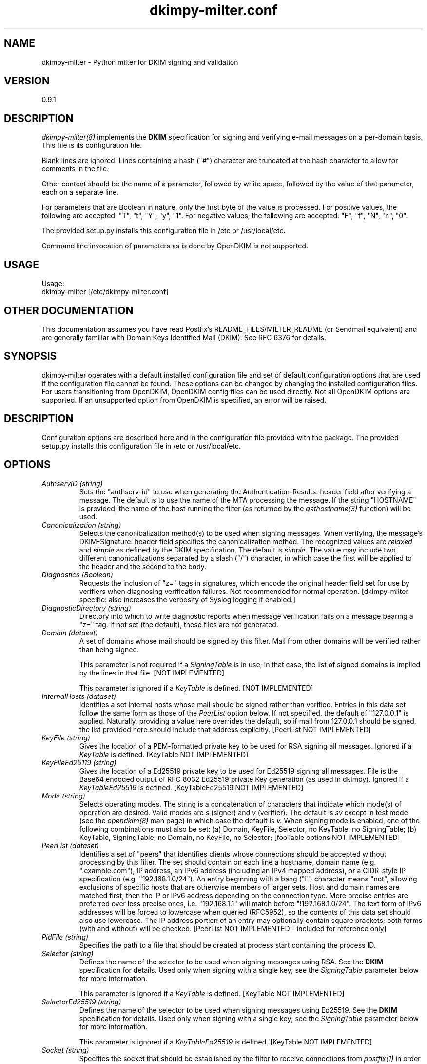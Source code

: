 \"
.\" Standard preamble:
.\" ========================================================================
.de Sh \" Subsection heading
.br
.if t .Sp
.ne 5
.PP
\fB\\$1\fR
.PP
..
.de Sp \" Vertical space (when we can't use .PP)
.if t .sp .5v
.if n .sp
..
.de Vb \" Begin verbatim text
.ft CW
.nf
.ne \\$1
..
.de Ve \" End verbatim text
.ft R
.fi
..
.\" Set up some character translations and predefined strings.  \*(-- will
.\" give an unbreakable dash, \*(PI will give pi, \*(L" will give a left
.\" double quote, and \*(R" will give a right double quote.  \*(C+ will
.\" give a nicer C++.  Capital omega is used to do unbreakable dashes and
.\" therefore won't be available.  \*(C` and \*(C' expand to `' in nroff,
.\" nothing in troff, for use with C<>.
.tr \(*W-
.ds C+ C\v'-.1v'\h'-1p'\s-2+\h'-1p'+\s0\v'.1v'\h'-1p'
.ie n \{\
.    ds -- \(*W-
.    ds PI pi
.    if (\n(.H=4u)&(1m=24u) .ds -- \(*W\h'-12u'\(*W\h'-12u'-\" diablo 10 pitch
.    if (\n(.H=4u)&(1m=20u) .ds -- \(*W\h'-12u'\(*W\h'-8u'-\"  diablo 12 pitch
.    ds L" ""
.    ds R" ""
.    ds C` ""
.    ds C' ""
'br\}
.el\{\
.    ds -- \|\(em\|
.    ds PI \(*p
.    ds L" ``
.    ds R" ''
'br\}
.\"
.\" If the F register is turned on, we'll generate index entries on stderr for
.\" titles (.TH), headers (.SH), subsections (.Sh), items (.Ip), and index
.\" entries marked with X<> in POD.  Of course, you'll have to process the
.\" output yourself in some meaningful fashion.
.if \nF \{\
.    de IX
.    tm Index:\\$1\t\\n%\t"\\$2"
..
.    nr % 0
.    rr F
.\}
.\"
.\" For nroff, turn off justification.  Always turn off hyphenation; it makes
.\" way too many mistakes in technical documents.
.hy 0
.if n .na
.\"
.\" Accent mark definitions (@(#)ms.acc 1.5 88/02/08 SMI; from UCB 4.2).
.\" Fear.  Run.  Save yourself.  No user-serviceable parts.
.    \" fudge factors for nroff and troff
.if n \{\
.    ds #H 0
.    ds #V .8m
.    ds #F .3m
.    ds #[ \f1
.    ds #] \fP
.\}
.if t \{\
.    ds #H ((1u-(\\\\n(.fu%2u))*.13m)
.    ds #V .6m
.    ds #F 0
.    ds #[ \&
.    ds #] \&
.\}
.    \" simple accents for nroff and troff
.if n \{\
.    ds ' \&
.    ds ` \&
.    ds ^ \&
.    ds , \&
.    ds ~ ~
.    ds /
.\}
.if t \{\
.    ds ' \\k:\h'-(\\n(.wu*8/10-\*(#H)'\'\h"|\\n:u"
.    ds ` \\k:\h'-(\\n(.wu*8/10-\*(#H)'\`\h'|\\n:u'
.    ds ^ \\k:\h'-(\\n(.wu*10/11-\*(#H)'^\h'|\\n:u'
.    ds , \\k:\h'-(\\n(.wu*8/10)',\h'|\\n:u'
.    ds ~ \\k:\h'-(\\n(.wu-\*(#H-.1m)'~\h'|\\n:u'
.    ds / \\k:\h'-(\\n(.wu*8/10-\*(#H)'\z\(sl\h'|\\n:u'
.\}
.    \" troff and (daisy-wheel) nroff accents
.ds : \\k:\h'-(\\n(.wu*8/10-\*(#H+.1m+\*(#F)'\v'-\*(#V'\z.\h'.2m+\*(#F'.\h'|\\n:u'\v'\*(#V'
.ds 8 \h'\*(#H'\(*b\h'-\*(#H'
.ds o \\k:\h'-(\\n(.wu+\w'\(de'u-\*(#H)/2u'\v'-.3n'\*(#[\z\(de\v'.3n'\h'|\\n:u'\*(#]
.ds d- \h'\*(#H'\(pd\h'-\w'~'u'\v'-.25m'\f2\(hy\fP\v'.25m'\h'-\*(#H'
.ds D- D\\k:\h'-\w'D'u'\v'-.11m'\z\(hy\v'.11m'\h'|\\n:u'
.ds th \*(#[\v'.3m'\s+1I\s-1\v'-.3m'\h'-(\w'I'u*2/3)'\s-1o\s+1\*(#]
.ds Th \*(#[\s+2I\s-2\h'-\w'I'u*3/5'\v'-.3m'o\v'.3m'\*(#]
.ds ae a\h'-(\w'a'u*4/10)'e
.ds Ae A\h'-(\w'A'u*4/10)'E
.    \" corrections for vroff
.if v .ds ~ \\k:\h'-(\\n(.wu*9/10-\*(#H)'\s-2\u~\d\s+2\h'|\\n:u'
.if v .ds ^ \\k:\h'-(\\n(.wu*10/11-\*(#H)'\v'-.4m'^\v'.4m'\h'|\\n:u'
.    \" for low resolution devices (crt and lpr)
.if \n(.H>23 .if \n(.V>19 \
\{\
.    ds : e
.    ds 8 ss
.    ds o a
.    ds d- d\h'-1'\(ga
.    ds D- D\h'-1'\(hy
.    ds th \o'bp'
.    ds Th \o'LP'
.    ds ae ae
.    ds Ae AE
.\}
.rm #[ #] #H #V #F C
.\" ========================================================================
.\"
.IX Title "dkimpy-milter.conf 5"
.TH dkimpy-milter.conf 5 "2018-02-12"
.SH "NAME"
dkimpy-milter \- Python milter for DKIM signing and validation
.SH "VERSION"
.IX Header "VERSION"
0\.9\.1

.SH "DESCRIPTION"
.IX Header "DESCRIPTION"
.I dkimpy-milter(8)
implements the
.B DKIM
specification for signing and verifying e-mail messages on a per-domain
basis.  This file is its configuration file.

Blank lines are ignored.  Lines containing a hash ("#") character are
truncated at the hash character to allow for comments in the file.

Other content should be the name of a parameter, followed by white space,
followed by the value of that parameter, each on a separate line.

For parameters that are Boolean in nature, only the first byte of
the value is processed.  For positive values, the following are accepted:
"T", "t", "Y", "y", "1".  For negative values, the following are accepted:
"F", "f", "N", "n", "0".

The provided setup.py installs this configuration file in /etc or
/usr/local/etc.

Command line invocation of parameters as is done by OpenDKIM is not supported.

.SH "USAGE"
.IX Header "USAGE"
Usage:
  dkimpy-milter [/etc/dkimpy-milter.conf]

.SH "OTHER DOCUMENTATION"
.IX Header "OTHER DOCUMENTATION"
This documentation assumes you have read Postfix's README_FILES/MILTER_README
(or Sendmail equivalent) and are generally familiar with Domain Keys Identified
Mail (DKIM).  See RFC 6376 for details.

.SH "SYNOPSIS"
.IX Header "SYNOPSIS"

dkimpy-milter operates with a default installed configuration file and 
set of default configuration options that are used if the configuration file
cannot be found.  These options can be changed by changing the installed 
configuration files.  For users transitioning from OpenDKIM, OpenDKIM config
files can be used directly.  Not all OpenDKIM options are supported.  If an
unsupported option from OpenDKIM is specified, an error will be raised.

.SH "DESCRIPTION"
.IX Header "DESCRIPTION"

Configuration options are described here and in the configuration file 
provided with the package.  The provided setup.py installs this configuration 
file in /etc or /usr/local/etc.

.SH "OPTIONS"
.IX Header "OPTIONS"

.TP
.I AuthservID (string)
Sets the "authserv-id" to use when generating the Authentication-Results:
header field after verifying a message.  The default is to use the name of
the MTA processing the message.  If the string "HOSTNAME" is provided, the
name of the host running the filter (as returned by the
.I gethostname(3)
function) will be used.

.TP
.I Canonicalization (string)
Selects the canonicalization method(s) to be used when signing messages.
When verifying, the message's DKIM-Signature: header field specifies
the canonicalization method.  The recognized values are
.I relaxed
and
.I simple
as defined by the DKIM specification.  The default is
.I simple.
The value may include two different canonicalizations separated by a
slash ("/") character, in which case the first will be applied to the
header and the second to the body.

.TP
.I Diagnostics (Boolean)
Requests the inclusion of "z=" tags in signatures, which encode the
original header field set for use by verifiers when diagnosing verification
failures.  Not recommended for normal operation. [dkimpy-milter specific: also
increases the verbosity of Syslog logging if enabled.]

.TP
.I DiagnosticDirectory (string)
Directory into which to write diagnostic reports when message verification
fails on a message bearing a "z=" tag.  If not set (the default), these files
are not generated.

.TP
.I Domain (dataset)
A set of domains whose mail should be signed by this filter.  Mail from other
domains will be verified rather than being signed.

This parameter is not required if a
.I SigningTable
is in use; in that case, the list of signed domains is implied by the
lines in that file. [NOT IMPLEMENTED]

This parameter is ignored if a
.I KeyTable
is defined. [NOT IMPLEMENTED]

.TP
.I InternalHosts (dataset)
Identifies a set internal hosts whose mail should be signed rather
than verified.  Entries in this data set follow the same form as those of
the
.I PeerList
option below.  If not specified, the default of "127.0.0.1" is applied.
Naturally, providing a value here overrides the default, so if mail from
127.0.0.1 should be signed, the list provided here should include that
address explicitly. [PeerList NOT IMPLEMENTED]

.TP
.I KeyFile (string)
Gives the location of a PEM-formatted private key to be used for RSA signing
all messages.  Ignored if a
.I KeyTable
is defined. [KeyTable NOT IMPLEMENTED]

.TP
.I KeyFileEd25119 (string)
Gives the location of a Ed25519 private key to be used for Ed25519 signing
all messages.  File is the Base64 encoded output of RFC 8032 Ed25519 private Key
generation (as used in dkimpy).  Ignored if a 
.I KeyTableEd25519
is defined.  [KeyTableEd25519 NOT IMPLEMENTED]

.TP
.I Mode (string)
Selects operating modes.  The string is a concatenation of characters that
indicate which mode(s) of operation are desired.  Valid modes are
.I s
(signer) and
.I v
(verifier).  The default is
.I sv
except in test mode (see the
.I opendkim(8)
man page)
in which case the default is
.I v.
When signing mode is enabled, one of the following combinations must also
be set:
(a) Domain, KeyFile, Selector, no KeyTable, no SigningTable;
(b) KeyTable, SigningTable, no Domain, no KeyFile, no Selector;
[fooTable options NOT IMPLEMENTED]

.TP
.I PeerList (dataset)
Identifies a set of "peers" that identifies clients whose connections
should be accepted without processing by this filter.  The set
should contain on each line a hostname, domain name (e.g. ".example.com"),
IP address, an IPv6 address (including an IPv4 mapped address), or a
CIDR-style IP specification (e.g. "192.168.1.0/24").  An entry beginning
with a bang ("!") character means "not", allowing exclusions of specific
hosts that are otherwise members of larger sets.  Host and domain names are 
matched first, then the IP or IPv6 address depending on the connection 
type.  More precise entries are preferred over less precise ones, i.e. 
"192.168.1.1" will match before "!192.168.1.0/24".  The text form of IPv6 
addresses will be forced to lowercase when queried (RFC5952), so the contents
of this data set should also use lowercase.  The IP address portion of an
entry may optionally contain square brackets; both forms (with and without)
will be checked. [PeerList NOT IMPLEMENTED - included for reference only]

.TP
.I PidFile (string)
Specifies the path to a file that should be created at process start
containing the process ID.

.TP
.I Selector (string)
Defines the name of the selector to be used when signing messages using RSA.
See the
.B DKIM
specification for details.  Used only when signing with a single key;
see the
.I SigningTable
parameter below for more information.

This parameter is ignored if a
.I KeyTable
is defined. [KeyTable NOT IMPLEMENTED]

.TP
.I SelectorEd25519 (string)
Defines the name of the selector to be used when signing messages using Ed25519.
See the
.B DKIM
specification for details.  Used only when signing with a single key;
see the
.I SigningTable
parameter below for more information.

This parameter is ignored if a
.I KeyTableEd25519
is defined. [KeyTable NOT IMPLEMENTED]

.TP
.I Socket (string)
Specifies the socket that should be established by the filter to receive
connections from
.I postfix(1)
in order to provide service.
.I socketspec
is in one of two forms:
.I local:path,
which creates a UNIX domain socket at the specified
.I path,
or
.I inet:port[@host]
or
.I inet6:port[@host]
which creates a TCP socket on the specified
.I port
and in the specified protocol family.  If the
.I host
is not given as either a hostname or an IP address, the socket will be
listening on all interfaces.  A literal IP address must be enclosed in
square brackets.  This option is mandatory in the configuration file.

.TP
.I Syslog (Boolean)
Log via calls to
.I syslog(3)
any interesting activity.

.TP
.I SyslogFacility (string)
Log via calls to
.I syslog(3)
using the named facility.  The facility names are the same as the ones
allowed in
.I syslog.conf(5).
The default is "mail".  [Hardcoded to default for now]

.TP
.I SyslogSuccess (Boolean)
Log via calls to
.I syslog(3)
additional entries indicating successful signing or verification of
messages.

.TP
.I UMask (integer)
Requests a specific permissions mask to be used for file creation.
This only really applies to creation of the socket when
.I Socket
specifies a UNIX domain socket, and to the
.I PidFile
(if any); temporary files are created by the
.I mkstemp(3)
function that enforces a specific file mode on creation regardless
of the process umask.  See
.I umask(2)
for more information.

.TP
.I UserID (string)
Attempts to become the specified userid before starting operations.
The value is of the form
.I userid[:group].
The process will be assigned all of the groups and primary group ID of
the named
.I userid
unless an alternate
.I group
is specified.

.SH "AUTHORS"
.IX Header "AUTHORS"
\ddkimpy-milter\fR was written by Scott Kitterman <scott@kitterman.com>.
It is based on dkimpy-milter.py  Copyright (c) 2001-2013 Business Management Systems, Inc.
Copyright (c) 2013-2015 Stuart D. Gathman
Copyright (c) 2018 Scott Kitterman <scott@kitterman.com>.  
.PP
This man-page was created by Scott Kitterman <scott@kitterman.com>.

.SH COPYRIGHT
Configuration items derived from OpenDKIM 2.11.0 opendkim.conf.5.in:
Copyright (c) 2007, 2008, Sendmail, Inc. and its suppliers.  All rights
reserved.  See LICENSE.Sendmail.

Copyright (c) 2009-2015, The Trusted Domain Project.  All rights reserved.
See LICENSE.

Updated for dkimpy-milter.  Updates licensed under the same terms as the rest
of the package.
Copyright (c) 2018, Scott Kitterman <scott@kitterman.com>
